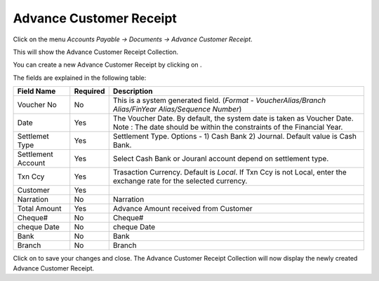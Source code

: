.. |saveImage| image:: images/button-save.png
.. |newImage| image:: images/button-new.png

Advance Customer Receipt
-------------------------

Click on the menu *Accounts Payable -> Documents -> Advance Customer Receipt*.

This will show the Advance Customer Receipt Collection.

.. image:: images/adv-customer-receipt-collection.png

You can create a new Advance Customer Receipt by clicking on |newImage|.

.. image:: images/adv-customer-receipt.png

The fields are explained in the following table:

==================  			=============   ===============================================
Field Name         			Required        Description
==================  			=============   ===============================================
Voucher No	    			No              This is a system generated field. 
               	         	      	 		(*Format - VoucherAlias/Branch Alias/FinYear Alias/Sequence Number*)
Date                			Yes             The Voucher Date. By default, the system date is taken as Voucher Date.
							Note : The date should be within the constraints of the Financial Year.
Settlemet Type				Yes		Settlement Type. Options - 1) Cash Bank 2) Journal. Default value is Cash Bank.
Settlement Account			Yes		Select Cash Bank or Jouranl account depend on settlement type.
Txn Ccy		    			Yes		Trasaction Currency. Default is *Local*. If Txn Ccy is not Local, enter the exchange rate for the selected currency.
Customer				Yes
Narration				No		Narration
Total Amount				Yes		Advance Amount received from Customer
Cheque#					No		Cheque#
cheque Date 				No		cheque Date
Bank					No		Bank
Branch					No		Branch
==================  			=============   ===============================================

Click on |saveImage| to save your changes and close. The Advance Customer Receipt Collection will now display the newly created Advance Customer Receipt.


